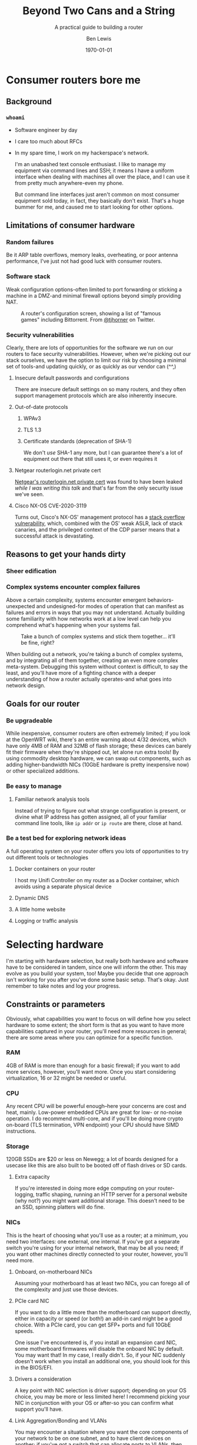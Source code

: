 #+TITLE: Beyond Two Cans and a String
#+AUTHOR: Ben Lewis
#+EMAIL: zenrider@blacklodgeresearch.org
#+DATE: \today
#+startup: beamer
#+LATEX_CLASS: beamer
#+LATEX_CLASS_OPTIONS: [bigger]
#+BEAMER_THEME: Hannover
#+LATEX_HEADER:
#+LATEX_HEADER_EXTRA:
#+OPTIONS: H:3
#+DESCRIPTION: Broaden your homelab experiments to include your network fabric
#+DESCRIPTION: itself, have fun, and learn something along the way as we talk
#+DESCRIPTION: about what choices you can make in building your own home router.
#+KEYWORDS:
#+SUBTITLE: A practical guide to building a router
#+LATEX_COMPILER: pdflatex



* Consumer routers bore me

** Background

*** ~whoami~

- Software engineer by day
- I care too much about RFCs
- In my spare time, I work on my hackerspace's network.

 I'm an unabashed text console enthusiast. I like to manage my equipment via
 command lines and SSH; it means I have a uniform interface when dealing with
 machines all over the place, and I can use it from pretty much anywhere-even my
 phone.

 But command line interfaces just aren't common on most consumer equipment sold
 today, in fact, they basically don't exist. That's a huge bummer for me, and
 caused me to start looking for other options.

** Limitations of consumer hardware

*** Random failures
    Be it ARP table overflows, memory leaks, overheating, or poor antenna
    performance, I've just not had good luck with consumer routers.
    
*** Software stack
    Weak configuration options-often limited to port forwarding or sticking a
    machine in a DMZ-and minimal firewall options beyond simply providing NAT.
#+CAPTION: A router's configuration screen, showing a list of "famous games" including Bittorrent. From [[https://twitter.com/tjhorner][@tjhorner]] on Twitter.
[[./assets/famous-games.jpg]]

*** Security vulnerabilities
    Clearly, there are lots of opportunities for the software we run on our
    routers to face security vulnerabilities. However, when we're picking out
    our stack ourselves, we have the option to limit our risk by choosing a
    minimal set of tools-and updating quickly, or as quickly as our vendor can
    (^^,)

**** Insecure default passwords and configurations
There are insecure default settings on so many routers, and they often
support management protocols which are also inherently insecure.

**** Out-of-date protocols

***** WPAv3
***** TLS 1.3
***** Certificate standards (deprecation of SHA-1)
      We don't /use/ SHA-1 any more, but I can guarantee there's a lot of
      equipment out there that still uses it, or even requires it

**** Netgear routerlogin.net private cert
[[https://gist.github.com/nstarke/a611a19aab433555e91c656fe1f030a9][Netgear's routerlogin.net private cert]] was found to have been leaked /while I
was writing this talk/ and that's far from the only security issue we've
seen.

**** Cisco NX-OS CVE-2020-3119
     Turns out, Cisco's NX-OS' management protocol has a [[https://nvd.nist.gov/vuln/detail/CVE-2020-3119][stack overflow
     vulnerability]], which, combined with the OS' weak ASLR, lack of stack
     canaries, and the privileged context of the CDP parser means that a
     successful attack is devastating.

** Reasons to get your hands dirty

*** Sheer edification
    
*** Complex systems encounter complex failures
    Above a certain complexity, systems encounter emergent behaviors-unexpected
    and undesigned-for modes of operation that can manifest as failures and
    errors in ways that you may not understand. Actually building some
    familiarity with how networks work at a low level can help you comprehend
    what's happening when your systems fail.

#+CAPTION: Take a bunch of complex systems and stick them together... it'll be fine, right?
[[./assets/networking_problems.png]]

    When building out a network, you're taking a bunch of complex systems, and
    by integrating all of them together, creating an even more complex
    meta-system. Debugging this system without context is difficult, to say the
    least, and you'll have more of a fighting chance with a deeper understanding
    of how a router actually operates-and what goes into network design.

** Goals for our router

*** Be upgradeable
    While inexpensive, consumer routers are often extremely limited; if you look
    at the OpenWRT wiki, there's an entire warning about 4/32 devices, which
    have only 4MB of RAM and 32MB of flash storage; these devices can barely fit
    their firmware when they're shipped out, let alone run extra tools! By using
    commodity desktop hardware, we can swap out components, such as adding
    higher-bandwidth NICs (10GbE hardware is pretty inexpensive now) or other
    specialized additions.

*** Be easy to manage

**** Familiar network analysis tools
     Instead of trying to figure out what strange configuration is present, or
     divine what IP address has gotten assigned, all of your familiar command
     line tools, like src_sh{ip addr} or src_sh{ip route} are there, close at
     hand.

*** Be a test bed for exploring network ideas
    A full operating system on your router offers you lots of opportunities to
    try out different tools or technologies

**** Docker containers on your router
     I host my Unifi Controller on my router as a Docker container, which avoids
     using a separate physical device

**** Dynamic DNS

**** A little home website
**** Logging or traffic analysis

* Selecting hardware
  I'm starting with hardware selection, but really both hardware and software
  have to be considered in tandem, since one will inform the other. This may
  evolve as you build your system, too! Maybe you decide that one approach isn't
  working for you after you've done some basic setup. That's okay. Just remember
  to take notes and log your progress.

** Constraints or parameters
   Obviously, what capabilities you want to focus on will define how you select
   hardware to some extent; the short form is that as you want to have more
   capabilities captured in your router, you'll need more resources in general;
   there are some areas where you can optimize for a specific function.

*** RAM
    4GB of RAM is more than enough for a basic firewall; if you want to add more
    services, however, you'll want more. Once you start considering
    virtualization, 16 or 32 might be needed or useful.

*** CPU
    Any recent CPU will be powerful enough--here your concerns are cost and
    heat, mainly. Low-power embedded CPUs are great for low- or no-noise
    operation. I do recommend multi-core, and if you'll be doing more crypto
    on-board (TLS termination, VPN endpoint) your CPU should have SIMD
    instructions.

*** Storage
    120GB SSDs are $20 or less on Newegg; a lot of boards designed for a usecase
    like this are also built to be booted off of flash drives or SD cards.

**** Extra capacity
     If you're interested in doing more edge computing on your router-logging,
     traffic shaping, running an HTTP server for a personal website (why not?)
     you might want additional storage. This doesn't need to be an SSD, spinning
     platters will do fine.

*** NICs
    This is the heart of choosing what you'll use as a router; at a minimum, you
    need two interfaces: one external, one internal. If you've got a separate
    switch you're using for your internal network, that may be all you need; if
    you want other machines directly connected to your router, however, you'll
    need more.
   
**** Onboard, on-motherboard NICs
     Assuming your motherboard has at least two NICs, you can forego all of the
     complexity and just use those devices.

**** PCIe card NIC
If you want to do a little more than the motherboard can support directly,
either in capacity or speed (or both!) an add-in card might be a good
choice. With a PCIe card, you can get SFP+ ports and full 10GbE speeds.

One issue I've encountered is, if you install an expansion card NIC, some
motherboard firmwares will disable the onboard NIC by default. You may want
that! In my case, I really didn't. So, if your NIC suddenly doesn't work when
you install an additional one, you should look for this in the BIOS/EFI.

**** Drivers a consideration
A key point with NIC selection is driver support; depending on your OS choice,
you may be more or less limited here! I recommend picking your NIC in
conjunction with your OS or after-so you can confirm what support you'll
have.

**** Link Aggregation/Bonding and VLANs
     You may encounter a situation where you want the core components of your
     network to be on one subnet, and to have client devices on another; if
     you've got a switch that can allocate ports to VLANs, then you can use one
     larger, more capable switch to handle multiple subnets in parallel-but that
     does require that your drivers support multiple VLANs on the same
     connection, otherwise you'll need a separate connection from the router for
     each subnet.

**** Initial capacity requirement
     When choosing a NIC for your build, you should keep your throughput
     requirements in mind; if you host a media server inside your network, you
     may want to have higher throughput on your LAN connection than your
     WAN. Just try to keep your upstream and downstream in excess of what you'll
     need for your connection.

** Approaches

*** Pre-built
    Often slightly more expensive, but featureful systems. When looking at
    prebuilt equipment that runs pfSense or other similar firewall-oriented
    operating systems, you'll see purpose-built, but closer to commodity
    hardware than if buying from a vendor who builds a custom router OS like
    Ubiquiti or MikroTik.

**** QNAP
     Mostly a NAS vendor, they have some switches and network equipment,
     including what they call a [[https://www.qnap.com/en/product/qgd-1600p][smart edge switch]], which looks a lot like what
     we're describing here.

**** Netgate firewalls
     Ship with a pfSense license, this is great if you want an integrated
     solution.

*** Small Form Factor

**** Standard desktop box
     Any relatively recent SFF desktop will do, as long as you can install the
     parts you want to use in it!

**** PCEngines APU units
     Useful boards for custom installations; if you're very space constrained or
     have limited need for expandability, this might be a good choice.
     
*** Rackmount

**** Build your own
     Order parts from Supermicro, Tyan, other vendors, and build yourself a box!
     This is a more expensive route, but can be very rewarding. If you're
     building with Supermicro, do be aware that working in their cases can be a
     little like kitbashing, and might involve some initially questionable
     approaches. <Photos of my router build.>

**** Buy used
     There's plenty of 1U servers with fantastic loadouts available for
     relatively low prices. A manufacturer I was recently introduced to is HYVE,
     who have some really cute boxes; they've got a focus on warm-temp
     datacenters, and they're blue! <Photos of Duwamish>

** Considerations for expandability

*** Future network standards

**** Gigabit now, what next?
10 Gigabit hardware is getting really inexpensive! If you've got 8 PCIe gen 2
lanes available, you can have a dual SFP+ card. If you've got more, you can do
oh so much more. I've found multi-10-Gig/multi-gigabit cards, which can be handy
for virtualization down the line.

**** Wireless upgrades
If you get a wireless card that can run in AP mode, you can use your router as
your access point-and even trade out parts to upgrade to new standards as they
become available.

*** Additional different hardware
**** Tensorflow PCIe!
You can use Tensorflow in hardware now, relatively cheaply. They're [[https://www.mouser.com/ProductDetail/Coral/G650-04527-01?qs=sGAEpiMZZMsG1k5vdNM%252Fcyg9iDc%25252Bz9JYkOSrS1TKoVU%253D][$35 at
Mouser.]] What would I do with these? I have no idea yet! But if you wanted to use
some tool like greylog to capture logs, you could run an ML model analysis on
it, and do so more efficiently than just on your CPU.

**** TPM for security stuff
While TPM support is limited generally, you can use it as a source of HWRNG, and
it can sometimes be used to offload cryptographic computations.

* Software stack
This is an area where there's lots of hot-headed opinions, and lots of options
without significant distinction. Decide what matters to you from the axes I'll
present, and remember that this choice is not permanent. You can try something,
decide it doesn't work, and change it out! That's okay!

** Axes of choice

*** Interface style
    Some options are more configurable through webpages and graphical
    environments, but are less configurable through text interfaces; careful
    configuration of interfaces and potentially a VPN may be needed to remotely
    manage some of these stacks.

    For a more complete list to explore, check out [[https://en.wikipedia.org/wiki/List_of_router_and_firewall_distributions][the list on Wikipedia]].

**** Graphical/Web
- pfSense
- OPNsense
- [[https://www.clearos.com/][clearOS]]
- [[https://zeroshell.org/][zeroshell]]

**** Textual
- firewall-cmd (on any distro that supports it)
- shorewall
- [[https://www.vyos.io/][VyOS]] - both free and paid, this one's complicated. Derivative of Brocade
  Networks' OS.
- raw nftables

*** Preference in base OS
    The mon0wall derivatives (pfSense, OPNsense) are all FreeBSD derivatives; in
    other cases, you may prefer running a Linux kernel-for familiarity's sake,
    or because of hardware support.

*** Support model
    Paid support options exist for many firewall-oriented distros and
    derivatives; generally speaking, there's also community support available,
    but you may or may not find what you need in forums, especially when dealing
    with unusual hardware or network configurations.

* Configuring a router
  For our demo here, I'm going to use Fedora, and I'm going to configure it with
  very low-level tools, to highlight fine details that graphical environments
  might gloss over.

** Installing the OS
   This part is probably the most ordinary aspect of this build. I'm going to use
   Fedora Server, and I'm going to leave any graphical components out, while
   making sure to set up SSH from the beginning.

*** Important software to install before starting your journey
    Before we start configuring components, it's a good idea to have a few tools
    quick at hand.

**** Text editor: ~nano~
I'm not normally a nano user, but it's got a very straightforward interface, and
all I really care about here is being able to edit files on the machine. I don't
care about having the most ergonomic environment for my daily driver needs.

**** Terminal multiplexer: ~tmux~
Again, you may prefer other tools, but this is one I'm generally comfortable
with, and can usually get around in easily. If you're going to remote into your
machine a lot, you may want to configure it to be comfortable for you--but that
is not the goal of this exercise.

** Configuring routing (for both IPv4 and IPv6)

*** Choose your network configuration tool
    NetworkManager, systemd-networkd are both viable options; here I'm using
    systemd-networkd since it's what I've been using at home.

**** Configure per-interface, per-file
     Configuration files will be applied in alphanumerical order, and later
     configurations will override earlier ones; it's reasonable to have
     baselines defined in low-numbered scripts, and more custom configurations
     in high-numbered scripts. All network setups do this.
     

**** Static or dynamic IP allocation

***** Static IP
      Useful for your gateway address on internal networks, or if you have a
      static IP allocation from your ISP.

***** Dynamic IP
      Handy when your upstream address is provided by DHCP; less handy if you're
      trying to have routes declared statically.

*** Multiple subnets and restricted routing

**** Non-routing subnet
     One useful configuration is to deliberately block IP forwarding on an
     interface, to restrict the potential for devices (IoT in particular) to
     leak information you might not want visible on the broader network. In this
     case, you'd still run DHCP on the interface, but you would not present a
     route to that network, and you would deliberately block forwarding for that
     NIC.

     Normally, to collect information from IoT devices that aren't routing to
     the broader network, you need a dual-homed machine to collect logs or video
     streams, for instance; when you're running a full Linux install on your
     router, it /is/ a dual-homed machine, and can provide the access you
     need. If you want to do more to limit your firewall's exposure, you might
     consider a virtual machine; we'll talk about that in [[* Virtualized
     firewall]].

** Configuring IPv6 routing (Optional, recommended?)

*** SLAAC and PD-assigned address

**** accept_ra and the tri-state boolean
From [[https://www.kernel.org/doc/Documentation/networking/ip-sysctl.txt][ip-sysctl.txt]] in the Linux kernel documentation,
#+BEGIN_QUOTE
Possible values are:
    0 Do not accept Router Advertisements.
    1 Accept Router Advertisements if forwarding is disabled.
    2 Overrule forwarding behaviour. Accept Router Advertisements
      even if forwarding is enabled.
#+END_QUOTE

Note that this means we'll want to set ~accept_ra~ to ~2~ /specifically/ on our
WAN interface for IPv6 support.

*** 6to4 tunnel (Hurricane Electric)

** Configuring firewall rules

*** nftables versus frontends
Not really a "versus" here, but configuring nftables directly instead of using a
frontend is a viable path, and if you have custom logic for null-routing
specific IPs, you might want to have your own custom tooling writing your ~.nft~
files and applying them. For this talk, we'll use firewalld. It's close to the
same syntax, but has some nice-to-have details like port numbers having service
names.

*** Don't block ICMPv6!
    It's hard to stress this enough. Blocking ICMPv6 is a great way to cause
    arbitrary, difficult-to-diagnose slowdowns if you have IPv6 support
    enabled. This isn't going to improve your security posture, SLAAC with
    security extensions will handle that.

*** Forwarding and NAT

** External services

Part of the fun of running your own firewall is being able to host services on
it that would be limited or impossible on consumer hardware, and might be
difficult to configure on commercial hardware. Some of these can be quality of
life improvements (and may even be relatively straightforward to configure,
as some of them would need to exist inside your network as well.)

*** SSH
Being able to remotely connect to your firewall and check on the state of your
local network is useful--especially if you're away from home, and want to make
sure that a service is working. However, you'll want to take some precautions.

**** Before enabling on your WAN interface

***** Disable password auth
      Add at least one public key to your user's authorized_keys, validate that
      you can connect with that key, then disable password authentication. Best
      practices for SSH keys include using a different one on each device that
      needs to connect, and potentially using a different key for each service
      that you connect to with them. I recommend using [[https://en.wikipedia.org/wiki/EdDSA#Ed25519][Ed25519]] as the cipher;
      it's short and powerful.
***** Disable root login
      Most linux installs do this by default now, but it's always good to
      check.

**** When enabling on your WAN interface

***** Use a nonstandard port
      This is optional, but reduces the number of random drive-by attempts that
      you'll see. I'm a fan of port 24. This can be done just with a firewall
      rule, even!

***** Consider fail2ban, logging
      In cases where you look at your ~journalctl~ logs and see lots of
      attempted connections, you might consider adding fail2ban, and setting
      some sufficiently high threshold--10 attempts, maybe. Remember when doing
      this that it can bite /you/, too.

*** Nice-to-have services
**** VPN
 Here we get into nice-to-have functionality, beyond the absolutely necessary. If
 you want direct access to hosts inside your network from a remote location,
 you'll want to use a VPN.

 There's several approaches to this, largely depending on how willing you are to
 DIY parts of the solution. Helpfully, [[https://git.kernel.org/pub/scm/linux/kernel/git/torvalds/linux.git/commit/?id=bd2463ac7d7ec51d432f23bf0e893fb371a908cd][Torvalds merged Wireguard into his branch
 for 5.6]], so we should be able to rely on that being in production kernels soon,
 and you won't need to install separate modules to get it working. There's a few
 frontends for Wireguard under development now, but if you don't want to use
 those there's OpenVPN, which is significantly more mature.

**** Dynamic DNS
 Instead of memorizing your IP address, why not use a domain name? Services like
 no-ip can offer you a way to get back to your own machines relatively easily,
 but if you're willing to pay a little for a domain, there are plenty that are
 very cheap--and then you just need to set up a script to auto-update your DNS
 record regularly. Personally, I like Hurricane Electric for my DNS hosting
 needs, but there's lots of options out there. Pick one you like, and have fun!

**** Personal webpage
 Once you've got a domain name, clearly you need a website, too. Consider getting
 a Let's Encrypt cert, while you're at it! Note that this is a fantastic service
 to run in a container, or on another machine with port forwarding. If you take
 the port forwarding route, just make sure to enable forwarding for as many ports
 as you'll end up using--often both 80 and 443 are sufficient.


** Debugging

*** Tools
All the tools you'd normally use to diagnose network connection issues
apply-layer 3 and above tools to determine inter-network connectivity like
~traceroute~ and ~ping~, but now we're also looking to understand firewall
issues like if DNS requests are being blocked, or even some layer 2 issues, like
whether or not our router's seeing ARP requests. This is where we start caring
about the difference between received packets and processed packets, and where
tools that interact directly with the NIC come in.

Some tools outside of the normal desktop network toolkit, then, that we'll want:
- tcpdump :: Collect logs directly from the firewall, on a given interface
- Wireshark :: Collect and examine /pcaps/, packet captures. Lets you
               investigate failures at your leisure, and sift through captures

If these tools don't work on your router, you have a NIC that doesn't support
promiscuous mode (can pass through all packets, not just those for its MAC
address)-most should, but it's possible some won't. In that situation, you'll
need to find a different NIC to use if you want to be able to debug with these
tools.

*** Classes of failure

**** Physical
Sometimes cables go bad. Sometimes NICs are bad. When a NIC's bad, one often has
few options for recourse, but generally only a cable is bad. This might be as
trivial as one of the conductors failing, or it may be as strange as a cable
that's fine unless a specific frame goes through it. Bin the cable. Life's too
short for bad cables.

**** Logical

***** Configuration error
      There's a great early-internet meme of the 500 mile email. Configuration
      errors can happen to the best of us, and they will manifest in myriad
      ways. Strange traffic patterns, machines that can't communicate with each
      other, things which work outside the network not working inside... you
      name it!

***** Assumption fault
      This is a fun one. Sometimes your logical error is not in software-it's in
      how you think about the situation. An assumption fault can come up all
      sorts of ways-routes that don't work, network segments not being
      shared-but when they're encountered, diagramming them can help.

** Recovery and fault-tolerance
   Failures happen, unfortunately. Power outages strike, hard drives crash,
   stray voltage kills your SSD's controller...

   ... and then you need to get into your router.

*** Backups!
    Backing up key information matters a lot; this can be in the form of a
    full-system backup, or as a build and design log. I'm a big fan of logging
    my builds in markdown, or Org mode, or whatever journalling mechanism is
    most convenient-then storing it in Git and keeping it off-site, on a service
    like Gitlab, Bitbucket, or Gitlab.

*** Break glass
    Maybe your only laptop with an SSH key for your router on it had a hard
    drive failure, or you had a device stolen. In this case, if you can't get
    into your router because you've properly locked it down, you're in a
    pickle.

**** IPMI or Serial Console access
     Assuming you have physical access to the server, you can connect a serial
     console, and, assuming you've enabled it ahead of time for the machine, you
     can sign in directly through that interface. If you have IPMI that supports
     integrated KVM, such as a Supermicro machine or a suitably-licensed Dell or
     HP board, you can do the same direct login.

**** Spare private key
     Whether the private key is stashed in a password manager, on a USB stick,
     or encoded in a QR code, having an extra public key provisioned on your
     router, with the private key on a separate physical device allows you to
     maintain access to the router, from any device with an SSH client, without
     pre-provisioning it.

     With this mechanism, especially if the key is stored in some sort of
     off-site backup, you'll want to regenerate your break-glass key after
     resolving your lack of access, and stash the new one in its place;
     otherwise, your extra credential is now just another credential that you
     can use from that or any machine.

* Other configurations

** Virtualized firewall

*** Why

**** Reducing risk from compromise
     Being the gateway device that has the most internet-facing surface area, your
     firewall is a prime target for attack. By running the firewall as a virtual
     machine instead of as the host, you can apply more restrictions to the
     firewall than you could with it running as the main OS. Now, it can only
     access storage or any other device that is assigned to it.

**** Virtual firewall for virtual machines
     A common approach to securing multiple virtual services is to run a
     firewall VM and have it act as the gateway for all of your virtual
     machines, instead of having the host also operate as the gateway; this
     approach allows you to have hidden services inside the network you've
     created, and treat your virtual network as you would a physical
     network.

**** Quick update/deployment
     Updates to a virtual machine, depending on the approach, can be applied
     extremely quickly and with little downtime.

*** How

**** Pick your OS
Basically all the questions we asked above apply twice, now; we need to
determine how much physical RAM our VM host needs, and of that amount, how much
the VM needs. A multi-core processor, and preferably with a lot of cores, is
essential.

**** Connect your VM to the network

***** Bridging a physical NIC
One common approach is to connect the VM to one of the host machine's NICs
through a sort of bridge.

****** Linux Bridge interface
One option is to make your host also route packets, although this might be said
to defeat the purpose of the firewall here.

****** [[https://en.wikipedia.org/wiki/Promiscuous_mode][Promiscuous Mode NIC]]
In this mode the NIC passes all packets it receives to the kernel, which means
it can respond to multiple MAC addresses if the host(s) so choose; this is a
common approach to allow one or multiple VMs to share a network connection with
a host.

***** PCIe Passthrough NIC
For my virtual firewall setup, i've opted to dedicate an entire physical card
with multiple ports to the firewall, and thereby made my VM host indirectly
connected to the main network. To achieve this I ended up adding an instruction
to load ~pcistub~ as the driver for a specific device to the kernel command
line.

*** Issues you might run into

**** Drivers and PCIe Passthrough
     I've been setting up an OPNsense VM to operate as the firewall for my
     hackerspace; the server I purchased to function as our new firewall is far
     more powerful than is necessary for a firewall alone, so I figured I'd host
     some extra machines alongside the firewall, and get more use out of the
     server.

     Well, the Chelsio NIC I added to the server required a fair amount of
     massaging to let me actually do the passthrough; I ended up needing to
     use the ~pcistub~ kernel command line option for the whole card to stop the
     kernel from loading the drivers for it.

**** Virtual bridged network
If you're using ~virsh~ to establish your networks, for a virtual network where
the firewall VM is the gateway, you'll need to specify how all your VMs attach
to it by configuring the network in their XML config to not have a forwarding
entry.

** Multiple firewalls
   Seen as a "defense in depth" strategy, this takes the medieval walled city
   approach to network design. Here, we have potentially two levels of network;
   we might want to keep "soft hosts"--personal computers, other relatively
   unsecured systems--behind a more restricted firewall, while still allowing
   machines operating as servers to have a more porous environment to work
   in--potentially with other untrusted devices there as well (such as IoT
   devices).

** Throughput considerations - Extension points

*** Jumbo Frames
The standard MTU is 1500B; this is fine in a reasonably fast network, but does
have a not-insignificant amount of overhead. That MTU includes the IP header,
after all, and especially on an IPv6 network, that can be quite large.

There's unfortunately issues with using DHCP to announce the MTU of a network;
many DHCP clients will simply ignore your stated value and use 1500, so until
jumbo frames in consumer OSes start showing up more often, we're going to have
to set this aside.

*** TCP offload

An interesting technology but not widely supported; the primary vendor who's
pushing for this tech is Chelsio; they've [[https://lwn.net/Articles/148697/][attempted in the past]] to get offload
support built into the Linux kernel, but were rebuked on the grounds that this
moves kernel decisions into a black box; we may yet see some changes in this
attitude, but it is generally outside the scope of this talk.

* Lab

Let's build a router real quick!

Set up a virtual firewall for other virtual hosts (mayyybe?)

For the purposes of this section, we'll focus on a minimal firewall setup that
covers the basic needs of a firewall, with clear extension points.

** Installing the OS

** Setting up network configurations

*** The ~/proc/sys/net~ filesystem and ~/etc/sysctl.d~
    This filesystem will tell you a lot about the configuration of your network,
    and the files in ~/etc/sysctl.d~ will set values at boot which can also be
    dynamically configured; files in this folder are read in sort order, which
    is why files are usually prefixed with a number denoting importance, low to
    high. An example of a line in one of these config files is as follows:
#+NAME ipv4-conf-martians-example
#+BEGIN_SRC conf
net.ipv4.conf.all.log_martians = TRUE
#+END_SRC

This line sets ~/proc/sys/net/ipv4/conf/all/log_martians~ to ~TRUE~; that will
log any and all impossible addresses received by the machine to the kernel
log. This could be useful if you're seeing a lot of unrouteable traffic on your
network, for instance.

**** ~forwarding~
     To set up forwarding with networkd, you'll want to include the following
     block in a configuration file matching each interface you want to forward
     traffic.

#+NAME networkd-forwarding
#+BEGIN_SRC conf
[Network]
IPForward=yes
#+END_SRC

     For every interface that's going to be routing traffic, when you check
     ~/proc/sys/net/ipv4/conf/$IFACE/forwarding~ it should show ~1~; for
     non-forwarding interfaces, it'll show a ~0~. (If it shows any non-zero
     value, that's correct.
     
**** Static IP configuration
      Declare your address and subnet with the following network block (you only
      need one block with each ehading, but this is useful to differentiate.)

#+NAME networkd-static-ip
#+BEGIN_SRC conf
[Network]
Address=172.24.3.1/24
#+END_SRC

**** Dynamic IP configuration (IPv4)
      Turning on DHCP is similarly straightforward.

#+NAME netword-dhcp
#+BEGIN_SRC conf
[Network]
DHCP=ipv4
#+END_SRC

*** Setting MTU

**** For the interface directly
     We're using 9022 bytes here since that's large enough for various ethernet
     headers, and still gives us a full jumbo frame.
#+NAME networkd-mtu
#+BEGIN_SRC conf
[Link]
MTUBytes=9022
#+END_SRC

**** For DHCP


** Setting firewall rules

*** Standard traffic rules

**** masquerade for IPv4

**** Restricting access for a given subnet
     As an extension of the concept of the [[* Non-routing subnet]] you can also
     have the firewall deny connections from an IoT device subnet into your main
     subnet or subnets.

*** Port forwarding for services
    This is a form of single-port, one-to-one NAT; with this forwarding, you
    pick a single external port to surface on your public IP address and forward
    it to a specific internal port on either the firewall or another internal
    system. An example of this might be an internal web server:

#+NAME firewalld-https-forward
#+BEGIN_SRC shell
# This also needs to be run in permanent mode, but the short demo works.
firewall-cmd --add-forward-port=port=80:proto=tcp:toport=80:toaddr=172.24.3.2
firewall-cmd --add-forward-port=port=443:proto=tcp:toport=443:toaddr=172.24.3.2
#+END_SRC

With this port forwarded, our machine at ~172.24.3.2~ can now serve HTTP and
HTTPS content, and we can proceed to use (for example) Let's Encrypt to
secure it. Note that if you want to use a server on a different port to handle
getting that certificate, you'll need to add another exemption for it.


